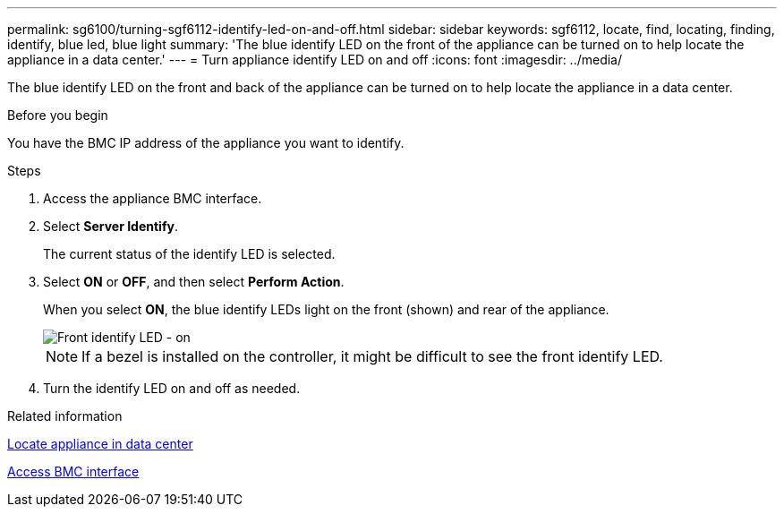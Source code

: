 ---
permalink: sg6100/turning-sgf6112-identify-led-on-and-off.html
sidebar: sidebar
keywords: sgf6112, locate, find, locating, finding, identify, blue led, blue light
summary: 'The blue identify LED on the front of the appliance can be turned on to help locate the appliance in a data center.'
---
= Turn appliance identify LED on and off
:icons: font
:imagesdir: ../media/

[.lead]
The blue identify LED on the front and back of the appliance can be turned on to help locate the appliance in a data center.

.Before you begin

You have the BMC IP address of the appliance you want to identify.

.Steps

. Access the appliance BMC interface.
. Select *Server Identify*.
+
The current status of the identify LED is selected.
. Select *ON* or *OFF*, and then select *Perform Action*.
+
When you select *ON*, the blue identify LEDs light on the front (shown) and rear of the appliance.
+
image::../media/sgf6112_front_panel_service_led_on.png[Front identify LED - on]
+
NOTE: If a bezel is installed on the controller, it might be difficult to see the front identify LED.
+
.  Turn the identify LED on and off as needed.

.Related information

link:locating-sgf6112-in-data-center.html[Locate appliance in data center]

link:../installconfig/accessing-bmc-interface.html[Access BMC interface]